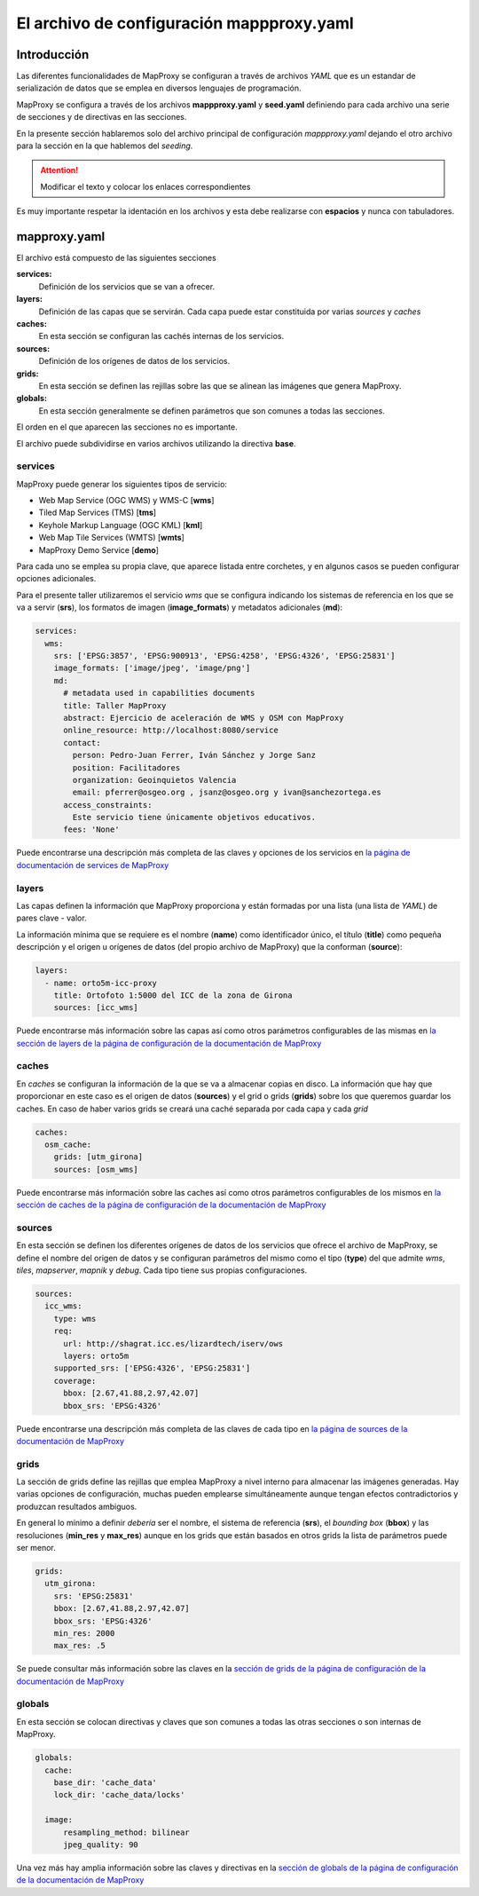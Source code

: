 El archivo de configuración mappproxy.yaml
=============================================

Introducción
---------------------------------

Las diferentes funcionalidades de MapProxy se configuran a través de archivos *YAML* que es un estandar de serialización de datos que se emplea en diversos lenguajes de programación.

MapProxy se configura a través de los archivos **mappproxy.yaml** y **seed.yaml** definiendo para cada archivo una serie de secciones y de directivas en las secciones.

En la presente sección hablaremos solo del archivo principal de configuración *mappproxy.yaml* dejando el otro archivo para la sección en la que hablemos del *seeding*.

.. attention:: Modificar el texto y colocar los enlaces correspondientes

Es muy importante respetar la identación en los archivos y esta debe realizarse con **espacios** y nunca con tabuladores.

mapproxy.yaml
--------------------------------

El archivo está compuesto de las siguientes secciones

**services:**
    Definición de los servicios que se van a ofrecer.

**layers:**
    Definición de las capas que se servirán. Cada capa puede estar constituida por varias *sources* y *caches*

**caches:**
    En esta sección se configuran las cachés internas de los servicios.

**sources:**
    Definición de los orígenes de datos de los servicios.

**grids:**
    En esta sección se definen las rejillas sobre las que se alinean las imágenes que genera MapProxy.

**globals:**
    En esta sección generalmente se definen parámetros que son comunes a todas las secciones.

El orden en el que aparecen las secciones no es importante.

El archivo puede subdividirse en varios archivos utilizando la directiva **base**.

services
^^^^^^^^^^^^^^^^^^^^^^^^^^^^

MapProxy puede generar los siguientes tipos de servicio:

* Web Map Service (OGC WMS) y WMS-C [**wms**]
* Tiled Map Services (TMS) [**tms**]
* Keyhole Markup Language (OGC KML) [**kml**]
* Web Map Tile Services (WMTS) [**wmts**]
* MapProxy Demo Service [**demo**]

Para cada uno se emplea su propia clave, que aparece listada entre corchetes, y en algunos casos se pueden configurar opciones adicionales.

Para el presente taller utilizaremos el servicio *wms* que se configura indicando los sistemas de referencia en los que se va a servir (**srs**), los formatos de imagen (**image_formats**) y metadatos adicionales (**md**):

.. code-block:: yaml
    
    services:
      wms:
        srs: ['EPSG:3857', 'EPSG:900913', 'EPSG:4258', 'EPSG:4326', 'EPSG:25831']
        image_formats: ['image/jpeg', 'image/png']
        md:
          # metadata used in capabilities documents
          title: Taller MapProxy
          abstract: Ejercicio de aceleración de WMS y OSM con MapProxy
          online_resource: http://localhost:8080/service
          contact:
            person: Pedro-Juan Ferrer, Iván Sánchez y Jorge Sanz
            position: Facilitadores
            organization: Geoinquietos Valencia
            email: pferrer@osgeo.org , jsanz@osgeo.org y ivan@sanchezortega.es
          access_constraints:
            Este servicio tiene únicamente objetivos educativos.
          fees: 'None'

Puede encontrarse una descripción más completa de las claves y opciones de los servicios en `la página de documentación de services de MapProxy <http://mapproxy.org/docs/1.5.0/services.html>`_

layers
^^^^^^^^^^^^^^^^^^^^^^^^^^^^

Las capas definen la información que MapProxy proporciona y están formadas por una lista (una lista de *YAML*) de pares clave - valor.

La información mínima que se requiere es el nombre (**name**) como identificador único, el título (**title**) como pequeña descripción y el origen u orígenes de datos (del propio archivo de MapProxy) que la conforman (**source**):


.. code-block:: yaml
    
    layers:
      - name: orto5m-icc-proxy
        title: Ortofoto 1:5000 del ICC de la zona de Girona
        sources: [icc_wms]


Puede encontrarse más información sobre las capas así como otros parámetros configurables de las mismas en `la sección de layers de la página de configuración de la documentación de MapProxy <http://mapproxy.org/docs/1.5.0/configuration.html#layers>`_

caches
^^^^^^^^^^^^^^^^^^^^^^^^^^^^

En *caches* se configuran la información de la que se va a almacenar copias en disco. La información que hay que proporcionar en este caso es el origen de datos (**sources**) y el grid o grids (**grids**) sobre los que queremos guardar los caches. En caso de haber varios grids se creará una caché separada por cada capa y cada *grid*

.. code-block:: yaml
    
    caches:
      osm_cache:
        grids: [utm_girona]
        sources: [osm_wms]

Puede encontrarse más información sobre las caches así como otros parámetros configurables de los mismos en `la sección de caches de la página de configuración de la documentación de MapProxy <http://mapproxy.org/docs/1.5.0/configuration.html#caches>`_

sources
^^^^^^^^^^^^^^^^^^^^^^^^^^^^

En esta sección se definen los diferentes orígenes de datos de los servicios que ofrece el archivo de MapProxy, se define el nombre del origen de datos y se configuran parámetros del mismo como el tipo (**type**) del que admite *wms*, *tiles*, *mapserver*, *mapnik* y *debug*. Cada tipo tiene sus propias configuraciones.

.. code-block:: yaml
    
    sources:
      icc_wms:
        type: wms
        req:
          url: http://shagrat.icc.es/lizardtech/iserv/ows
          layers: orto5m
        supported_srs: ['EPSG:4326', 'EPSG:25831']
        coverage:
          bbox: [2.67,41.88,2.97,42.07]
          bbox_srs: 'EPSG:4326'

Puede encontrarse una descripción más completa de las claves de cada tipo en `la página de sources de la documentación de MapProxy <http://mapproxy.org/docs/1.5.0/sources.html>`_

grids
^^^^^^^^^^^^^^^^^^^^^^^^^^^^

La sección de grids define las rejillas que emplea MapProxy a nivel interno para almacenar las imágenes generadas. Hay varias opciones de configuración, muchas pueden emplearse simultáneamente aunque tengan efectos contradictorios y produzcan resultados ambiguos.

En general lo mínimo a definir *debería* ser el nombre, el sistema de referencia (**srs**), el *bounding box* (**bbox**) y las resoluciones (**min_res** y **max_res**) aunque en los grids que están basados en otros grids la lista de parámetros puede ser menor.

.. code-block:: yaml

    grids:
      utm_girona:
        srs: 'EPSG:25831'
        bbox: [2.67,41.88,2.97,42.07]
        bbox_srs: 'EPSG:4326'
        min_res: 2000
        max_res: .5

Se puede consultar más información sobre las claves en la `sección de grids de la página de configuración de la documentación de MapProxy <http://mapproxy.org/docs/1.5.0/configuration.html#id5>`_

globals
^^^^^^^^^^^^^^^^^^^^^^^^^^^^

En esta sección se colocan directivas y claves que son comunes a todas las otras secciones o son internas de MapProxy.

.. code-block:: yaml

    globals:
      cache:
        base_dir: 'cache_data'
        lock_dir: 'cache_data/locks'

      image:
          resampling_method: bilinear
          jpeg_quality: 90

Una vez más hay amplia información sobre las claves y directivas en la `sección de globals de la página de configuración de la documentación de MapProxy <http://mapproxy.org/docs/1.5.0/configuration.html#globals>`_

